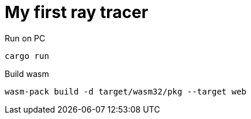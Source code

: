 = My first ray tracer

.Run on PC
[source, bash]
----
cargo run
----
.Build wasm
[source, bash]
----
wasm-pack build -d target/wasm32/pkg --target web
----